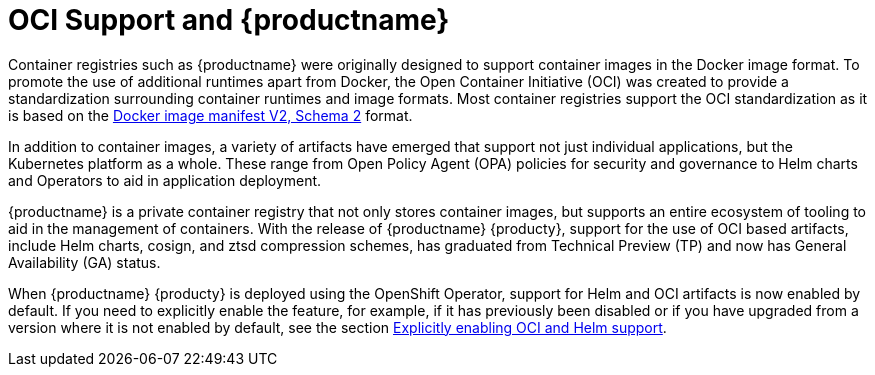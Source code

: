 [[oci-intro]]
= OCI Support and {productname}

Container registries such as {productname} were originally designed to support container images in the Docker image format. To promote the use of additional runtimes apart from Docker, the Open Container Initiative (OCI) was created to provide a standardization surrounding container runtimes and image formats. Most container registries support the OCI standardization as it is based on the link:https://docs.docker.com/registry/spec/manifest-v2-2/[Docker image manifest V2, Schema 2] format. 

In addition to container images, a variety of artifacts have emerged that support not just individual applications, but the Kubernetes platform as a whole. These range from Open Policy Agent (OPA) policies for security and governance to Helm charts and Operators to aid in application deployment. 

{productname} is a private container registry that not only stores container images, but supports an entire ecosystem of tooling to aid in the management of containers. With the release of {productname} {producty}, support for the use of OCI based artifacts, include Helm charts, cosign, and ztsd compression schemes, has graduated from Technical Preview (TP) and now has General Availability (GA) status.

When {productname} {producty} is deployed using the OpenShift Operator, support for Helm and OCI artifacts is now enabled by default. If you need to explicitly enable the feature, for example, if it has previously been disabled or if you have upgraded from a version where it is not enabled by default, see the section xref:config-fields-helm-oci[Explicitly enabling OCI and Helm support].
